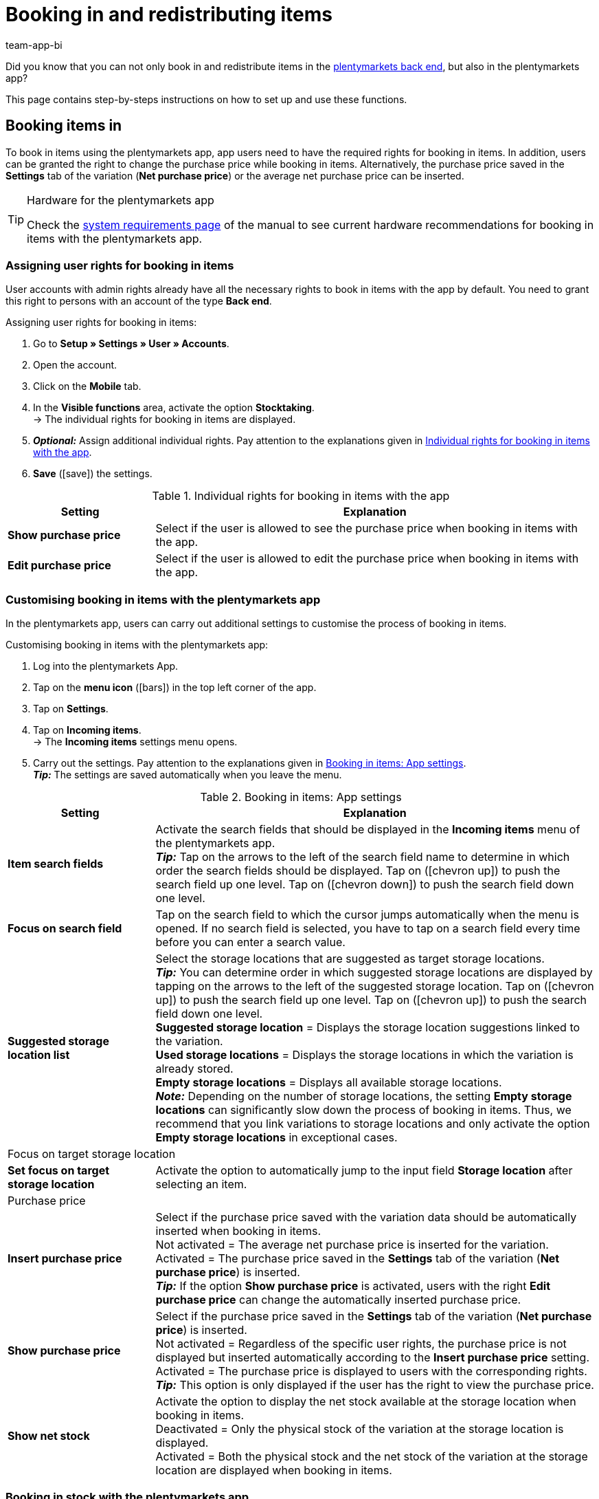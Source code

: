 = Booking in and redistributing items
:author: team-app-bi
:keywords: Incoming items app, book in items app, book incoming items app, redistribute items app, redistribution app
:description: Not only can you book in and redistribute items in the plentymarkets back end, but also in the plentymarkets app. This page teaches you how to set up and use these functions.

Did you know that you can not only book in and redistribute items in the xref:stock-management:managing-stocks.adoc#[plentymarkets back end], but also in the plentymarkets app?

This page contains step-by-steps instructions on how to set up and use these functions.

[#100]
== Booking items in

To book in items using the plentymarkets app, app users need to have the required rights for booking in items. In addition, users can be granted the right to change the purchase price while booking in items. Alternatively, the purchase price saved in the *Settings* tab of the variation (*Net purchase price*) or the average net purchase price can be inserted.

[TIP]
.Hardware for the plentymarkets app
====
Check the xref:welcome:quick-start-system-requirements.adoc#[system requirements page] of the manual to see current hardware recommendations for booking in items with the plentymarkets app.
====

[#200]
=== Assigning user rights for booking in items

User accounts with admin rights already have all the necessary rights to book in items with the app by default. You need to grant this right to persons with an account of the type *Back end*.

[.instruction]
Assigning user rights for booking in items:

. Go to *Setup » Settings » User » Accounts*.
. Open the account.
. Click on the *Mobile* tab.
. In the *Visible functions* area, activate the option *Stocktaking*. +
→ The individual rights for booking in items are displayed.
. *_Optional:_* Assign additional individual rights. Pay attention to the explanations given in <<table-rights-booking-in-items-app>>.
. *Save* (icon:save[role="green"]) the settings.

[[table-rights-booking-in-items-app]]
.Individual rights for booking in items with the app
[cols="1,3"]
|====
|Setting |Explanation

| *Show purchase price*
|Select if the user is allowed to see the purchase price when booking in items with the app.

| *Edit purchase price*
|Select if the user is allowed to edit the purchase price when booking in items with the app.
|====

[#300]
=== Customising booking in items with the plentymarkets app

In the plentymarkets app, users can carry out additional settings to customise the process of booking in items.

[.instruction]
Customising booking in items with the plentymarkets app:

. Log into the plentymarkets App.
. Tap on the *menu icon* (icon:bars[role="blue"]) in the top left corner of the app.
. Tap on *Settings*.
. Tap on *Incoming items*. +
→ The *Incoming items* settings menu opens.
. Carry out the settings. Pay attention to the explanations given in <<table-settings-booking-in-items-app>>. +
*_Tip:_* The settings are saved automatically when you leave the menu.

[[table-settings-booking-in-items-app]]
.Booking in items: App settings
[cols="1,3"]
|====
|Setting |Explanation

| *Item search fields*
|Activate the search fields that should be displayed in the *Incoming items* menu of the plentymarkets app. +
*_Tip:_* Tap on the arrows to the left of the search field name to determine in which order the search fields should be displayed. Tap on (icon:chevron-up[role="darkGrey"]) to push the search field up one level. Tap on (icon:chevron-down[role="darkGrey"]) to push the search field down one level.

| *Focus on search field*
|Tap on the search field to which the cursor jumps automatically when the menu is opened. If no search field is selected, you have to tap on a search field every time before you can enter a search value.

| *Suggested storage location list*
|Select the storage locations that are suggested as target storage locations. +
*_Tip:_* You can determine order in which suggested storage locations are displayed by tapping on the arrows to the left of the suggested storage location. Tap on (icon:chevron-up[role="darkGrey"]) to push the search field up one level. Tap on (icon:chevron-up[role="darkGrey"]) to push the search field down one level. +
*Suggested storage location* = Displays the storage location suggestions linked to the variation. +
*Used storage locations* = Displays the storage locations in which the variation is already stored. +
*Empty storage locations* = Displays all available storage locations. +
*_Note:_* Depending on the number of storage locations, the setting *Empty storage locations* can significantly slow down the process of booking in items. Thus, we recommend that you link variations to storage locations and only activate the option *Empty storage locations* in exceptional cases.

2+^|Focus on target storage location

| *Set focus on target storage location*
|Activate the option to automatically jump to the input field *Storage location* after selecting an item.

2+^|Purchase price

| *Insert purchase price*
|Select if the purchase price saved with the variation data should be automatically inserted when booking in items. +
Not activated = The average net purchase price is inserted for the variation. +
Activated = The purchase price saved in the *Settings* tab of the variation (*Net purchase price*) is inserted. +
*_Tip:_* If the option *Show purchase price* is activated, users with the right *Edit purchase price* can change the automatically inserted purchase price.

| *Show purchase price*
|Select if the purchase price saved in the *Settings* tab of the variation (*Net purchase price*) is inserted. +
Not activated = Regardless of the specific user rights, the purchase price is not displayed but inserted automatically according to the *Insert purchase price* setting. +
Activated = The purchase price is displayed to users with the corresponding rights. +
*_Tip:_* This option is only displayed if the user has the right to view the purchase price.

| *Show net stock*
|Activate the option to display the net stock available at the storage location when booking in items. +
Deactivated = Only the physical stock of the variation at the storage location is displayed. +
Activated = Both the physical stock and the net stock of the variation at the storage location are displayed when booking in items.
|====

[#400]
=== Booking in stock with the plentymarkets app

Proceed as described below to book in items with the plentymarkets app.

[TIP]
.Labelling storage locations
====
You can speed up the process of booking in items by xref:stock-management:setting-up-a-warehouse.adoc#800[labelling your storage locations]. When booking in items, you can scan the labels of the target storage locations. This way, the correct storage location is always correctly and quickly displayed in the app.
====

[.instruction]
Booking in items with the plentymarkets app:

. Open the plentymarkets app.
. Tap on the *menu icon* (icon:bars[role="blue"]) in the top left corner of the app.
. Tap on *Warehouse management » Incoming items*. +
→ The variation search opens.
. Enter a search criterion.
. Tap *Search*. +
→ The variations that correspond to the search criteria are displayed.
. Tap on the variation. +
*_Tip:_* If only one search result is found, the variation is opened automatically.
. Enter the quantity that should be booked in.
. *_Optional:_* Enter the purchase price.
. Tap on the green button of the storage location at which the items should be booked in. +
*_Tip:_* If you have labelled your storage locations, scan the storage location label instead. To do so, begin by tapping on the field *Barcode* before using your Bluetooth scanner. +
→ If best before dates, batches or both are managed for the variation in the selected warehouse, you are asked to enter a date, a batch or both.
. *_Optional:_* Select the best before date and/or enter the batch and tap on *Book items*. +
*_Note:_* By default, you cannot book in variations with more than one best before date/batch to the same storage location. +
→ The items are booked in.

[#500]
== Redistributing items

First, assign the required rights to redistribute items with the app to users of the type *Back end*. In addition, you can set up redistribution templates and carry out further app settings to adjust the redistribution process to your individual warehouse.

[TIP]
.Hardware for the plentymarkets app
====
Check the xref:welcome:quick-start-system-requirements.adoc#[system requirements page] of the manual to see current hardware recommendations for redistributing items with the plentymarkets app.
====

[#600]
=== Assigning user rights for redistributing items

User accounts with admin rights already have all the necessary rights to redistribute items with the app by default. You need to grant this right to persons with an account of the type *Back end*.

[.instruction]
Assigning user rights for redistributing items:

. Go to *Setup » Settings » User » Accounts*.
. Open the account.
. Click on the *Mobile* tab. +
*_Tip:_* If this tab is not visible, the account already has admin rights.
. In the *Visible functions* area, activate the option *Rebooking*.
. *Save* (icon:save[role="green"]) the settings.

[#700]
=== Creating a redistribution template

In the plentymarkets back end, you can create optional templates for redistributing items with the plentymarkets app. Use these templates to define the fields and field order that is displayed to users when redistributing items with the app.

[IMPORTANT]
.Default template
====
If you do not create a template, the default template is applied automatically. This default template is well-suited for most redistribution processes and contains the most important information.
====

[.instruction]
Creating a redistribution template:

. Go to *Setup » plenty app » Rebooking*.
. Click on *New template*. +
→ The *New template* window opens.
. Enter a name for the template.
. *Save* (icon:save[role="green"]) the settings. +
→ The template is created and opened for editing.
. Select how variation data is displayed in the *Item layout*. Pay attention to the explanations given in <<table-redistribution-template>>.
. Select how variation data is displayed in the *Item list view*, meaning in the list of search results. Pay attention to the explanations given in <<table-redistribution-template>>.
. *Save* (icon:save[role="green"]) the settings.

[[table-redistribution-template]]
.Redistribution template
[cols="1,3"]
|====
|Setting |Explanation

| *Description*
|Select how the description of the field should be displayed. The description will be displayed to users as the name of the field. If nothing is entered, no description will be displayed to users. +
*_Example:_* If the description *Barcode* is entered for the *Barcode* field, the information *Barcode: 12345* will be displayed when redistributing items with the app. If no description is entered, only *12345* is shown.

| *Line*
|Select the line in which the variation data should be displayed. Select the option *Do not show* if you do not wish to display the data.

| *Row priority*
|Determine the order in which the variation data should be displayed. Variation data with the priority *1* are displayed at the very top.

| *Column*
|Select how variation data is displayed in the search results. +
*Left* = The data is displayed in the left column. +
*Right* = The data is displayed in the right column. +
*Full row* = The data is displayed across the full width.

| *Font size*
|Select the font size for displaying the variation data from the drop-down list. The available sizes range from *XS* to *XXL*.

| *Font style*
|Click into the field and activate the formatting for displaying variation data from the selection list.

|Specific settings
| *Item price » Price selection* = Select the sales price from the drop-down list. +
*Barcode » Barcode selection* = Select the barcode type from the drop-down list. +
*Item image » Image size* = Select a size for the item image to be displayed. The available options range from *XS* to *L*. +
|====

[#800]
=== Customising redistributing items with the plentymarkets app

In the plentymarkets app, users can carry out additional settings to customise the redistribution process.

[.instruction]
Customising redistributing items with the app:

. Log into the plentymarkets App.
. Tap on the *menu icon* (icon:bars[role="blue"]) in the top left corner of the app.
. Tap on *Settings*.
. Tap on *Rebooking*. +
→ The *Rebooking* settings menu opens.
. Carry out the settings. Pay attention to the explanations given in <<table-redistribution-app-settings>>. +
*_Tip:_* The settings are saved automatically when you leave the menu.

[[table-redistribution-app-settings]]
.Redistributing items: App settings
[cols="1,3"]
|====
|Setting |Explanation

| *Item search fields*
|Activate the search fields that should be displayed in the *Rebooking* menu. +
*_Tip:_* Tap on the arrows to the left of the search field name to determine in which order the search fields should be displayed. Tap on (icon:chevron-up[role="darkGrey"]) to push the search field up one level. Tap on (icon:chevron-down[role="darkGrey"]) to push the search field down one level.

| *Focus on search field*
|Tap on the search field to which the cursor jumps automatically when the menu is opened. If no search field is selected, you have to tap on a search field every time before you can enter a search value.

| *Suggested storage location list*
|Select the storage locations that are suggested as target storage locations. +
*_Tip:_* You can determine order in which suggested storage locations are displayed by tapping on the arrows to the left of the suggested storage location. Tap on (icon:chevron-up[role="darkGrey"]) to push the search field up one level. Tap on (icon:chevron-up[role="darkGrey"]) to push the search field down one level. +
*Suggested storage location* = Displays the storage location suggestions linked to the variation. +
*Used storage locations* = Displays the storage locations in which the variation is already stored. +
*Empty storage locations* = Displays all available empty storage locations. +
*_Note:_* Depending on the number of storage locations, the setting *Empty storage locations* can significantly slow down the process of booking in items. Thus, we recommend that you link variations to storage locations and only activate the option *Empty storage locations* in exceptional cases.

2+^|Storage location redistribution quantity

| *Suggest total quantity*
|Select if the total quantity of the variation should be suggested for the redistribution. +
Not activated = No quantity will be suggested. You will have to enter the quantity manually. +
Activated = The total quantity of the variations available at the storage location is automatically inserted.

| *Set focus on target storage location*
|Activate the option to automatically jump to the input field *Storage location* after selecting a variation.

| *Fast rebooking*
|Activate the option to skip selecting a source storage location. This accelerates the redistribution process. +
*_Note:_* Only activate the option if only one possible source storage location exists in your warehouse.

| *Show net stock*
|Activate the option to display the net stock available at the source storage location when redistributing items. +
Not activated = Only the physical stock for the variation at the source target storage location is displayed when redistributing items. +
Activated = Both the physical stock and the net stock of the variation at the source storage location are displayed when redistributing items.

| *Template*
|Tap on the template that should be used for the redistribution. +
You can create templates in the *Setup » plenty app » Rebooking* menu in the plentymarkets back end.
|====

[#900]
=== Redistributing stock with the plentymarkets app

Proceed as described below to redistribute items with the plentymarkets app.

[TIP]
.Labelling storage locations
====
You can speed up the stocktaking process by xref:stock-management:setting-up-a-warehouse.adoc#800[labelling your storage locations]. This way, you can scan the labels of the source and target storage locations.
====

[.instruction]
Redistributing items with the plentymarkets app:

. Open the plentymarkets app.
. In the menu bar, tap the *menu symbol* (icon:bars[role="blue"]).
. Tap on *Warehouse management » Rebooking*. +
→ The variation search opens.
. Enter a search criterion.
. Tap *Search*. +
→ The variations that correspond to the search criteria are displayed.
. Tap on the variation. +
*_Tip:_* If only one search result is found, the variation is opened automatically. +
→ The available quantity of the variation per storage location is displayed in the *Item to rebook view*.
. Tap on the green button of the storage location that the variations should be booked out of. +
*_Tip:_* If you have labelled your storage locations, scan the storage location label instead. To do so, begin by tapping on the field *Barcode* before using your Bluetooth scanner. +
→ The storage location and stock is displayed in the *Rebook from* area.
. *_Optional:_* Edit the quantity of variations that should be redistributed.
. Tap on the green button of the storage location at which the items should be booked in. +
*_Tip:_* If you have labelled your storage locations, scan the storage location label instead. To do so, begin by tapping on the field *Barcode* before using your Bluetooth scanner. +
→ If best before dates, batches or both are managed for the variation in the new warehouse but have not been registered in the previous warehouse, you are asked to enter a date, a batch or both.
. *_Optional:_* Select the best before date and/or enter the batch and tap on *Rebook*. +
→ The items are redistributed.
